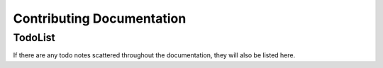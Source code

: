 Contributing Documentation
==========================

TodoList
--------

If there are any todo notes scattered throughout the documentation, they will also be
listed here.

.. todolist::
